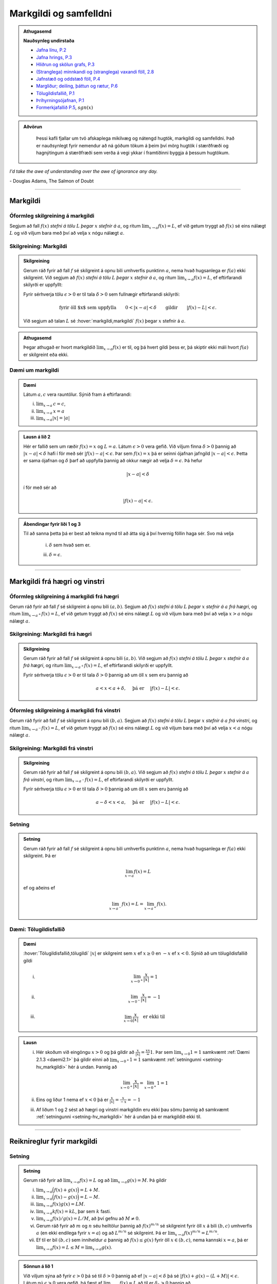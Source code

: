 Markgildi og samfelldni
=======================

.. admonition:: Athugasemd
    :class: athugasemd

    **Nauðsynleg undirstaða**

    -  `Jafna línu, P.2 <https://edbook.hi.is/undirbuningur_stae/kafli03.html#jafna-linu-i-hnitakerfinu>`_

    -  `Jafna hrings, P.3 <https://edbook.hi.is/undirbuningur_stae/kafli03.html#hringir>`_

    -  `Hliðrun og skölun grafs, P.3 <https://edbook.hi.is/undirbuningur_stae/kafli09.html#ummyndanir>`_

    -  `(Stranglega) minnkandi og (stranglega) vaxandi föll, 2.8 <https://edbook.hi.is/undirbuningur_stae/kafli05.html#einhalla-foll>`_

    -  `Jafnstæð og oddstæð föll, P.4 <https://edbook.hi.is/undirbuningur_stae/kafli05.html#jafnstae-og-oddstae-foll>`_

    -  `Margliður; deiling, þáttun og rætur, P.6 <https://edbook.hi.is/undirbuningur_stae/kafli06.html>`_

    -  `Tölugildisfallið, P.1 <https://edbook.hi.is/undirbuningur_stae/kafli02.html#tolugildi>`_

    -  `Þríhyrningsójafnan, P.1 <https://is.wikipedia.org/wiki/%C3%9Er%C3%ADhyrnings%C3%B3jafna>`_

    -  `Formerkjafallið P.5 <https://is.wikipedia.org/wiki/Formerkisfall>`_,  :math:`sgn(x)`

.. admonition:: Aðvörun
    :class: advorun

	Þessi kafli fjallar um tvö afskaplega mikilvæg og nátengd hugtök,
	markgildi og samfelldni. Það er nauðsynlegt fyrir nemendur að ná
	góðum tökum á þeim því mörg hugtök í stærðfræði og hagnýtingum á stærðfræði
	sem verða á vegi ykkar í framtíðinni byggja á þessum hugtökum.

*I'd take the awe of understanding over the awe of ignorance any day.*

\- Douglas Adams, The Salmon of Doubt

--------

.. _markgildi:

Markgildi
---------

.. index::
    markgildi

Óformleg skilgreining á markgildi
~~~~~~~~~~~~~~~~~~~~~~~~~~~~~~~~~

Segjum að fall :math:`f(x)` *stefni á tölu* :math:`L` *þegar* :math:`x`
*stefnir á* :math:`a`, og ritum :math:`\lim_{x\rightarrow a} f(x)=L`, ef
við getum tryggt að :math:`f(x)` sé eins nálægt :math:`L` og við
viljum bara með því að velja :math:`x` nógu nálægt :math:`a`.

Skilgreining: Markgildi
~~~~~~~~~~~~~~~~~~~~~~~

.. admonition:: Skilgreining
    :class: skilgreining

    Gerum ráð fyrir að fall :math:`f` sé skilgreint á opnu bili umhverfis
    punktinn :math:`a`, nema hvað hugsanlega er :math:`f(a)` ekki
    skilgreint. Við segjum að :math:`f(x)` *stefni á tölu* :math:`L` *þegar*
    :math:`x` *stefnir á* :math:`a`, og ritum
    :math:`\lim_{x\rightarrow a} f(x)=L`, ef eftirfarandi skilyrði er
    uppfyllt:

    Fyrir sérhverja tölu :math:`\epsilon>0` er til tala :math:`\delta>0`
    sem fullnægir eftirfarandi skilyrði:

    .. math:: \text{fyrir öll $x$ sem uppfylla} \qquad 0 < |x-a| < \delta \qquad \text{gildir} \qquad |f(x)-L| <\epsilon.

    Við segjum að talan :math:`L` sé :hover:`markgildi,markgildi` :math:`f(x)` þegar
    :math:`x` stefnir á :math:`a`.

.. ggb:: sYHVajyE
    :width: 700
    :height: 400
    :img: 01_markgildi.png
    :imgwidth: 12cm

.. admonition:: Athugasemd
    :class: athugasemd

    Þegar athugað er hvort markgildið :math:`\lim_{x\rightarrow a} f(x)` er
    til, og þá hvert gildi þess er, þá skiptir ekki máli hvort :math:`f(a)` er
    skilgreint eða ekki.

.. _daemi2.1:

Dæmi um markgildi
~~~~~~~~~~~~~~~~~

.. admonition:: Dæmi
    :class: daemi

    Látum :math:`a, c` vera rauntölur. Sýnið fram á eftirfarandi:

    (i)   :math:`\lim_{x \to a}\,c = c`,
    (ii)  :math:`\lim_{x \to a}\,x = a`
    (iii) :math:`\lim_{x \to a} |x| = |a|`

.. only:: latex

    Sönnun á lið 2.

.. admonition:: Lausn á lið 2
    :class: daemi, dropdown

    Hér er fallið sem um ræðir :math:`f(x) = x` og :math:`L=a`.
    Látum :math:`\epsilon>0` vera gefið. Við viljum finna
    :math:`\delta >0` þannig að :math:`|x-a|<\delta` hafi í för
    með sér :math:`|f(x)-a| < \epsilon`. Þar sem :math:`f(x)=x` þá er seinni
    ójafnan jafngild :math:`|x-a|<\epsilon`. Þetta er sama ójafnan og
    :math:`\delta` þarf að uppfylla þannig að okkur nægir að velja
    :math:`\delta = \epsilon`. Þá hefur

    .. math::
            |x-a| < \delta

    í för með sér að

    .. math::
            |f(x) -a| < \epsilon.


.. admonition:: Ábendingar fyrir liði 1 og 3
    :class: daemi, dropdown

    Til að sanna þetta þá er best að teikna mynd til að átta sig á því hvernig
    föllin haga sér. Svo má velja

        (i) :math:`\delta` sem hvað sem er.

        (iii) :math:`\delta=\epsilon`.


------

Markgildi frá hægri og vinstri
------------------------------

.. index::
    markgildi; frá hægri

Óformleg skilgreining á markgildi frá hægri
~~~~~~~~~~~~~~~~~~~~~~~~~~~~~~~~~~~~~~~~~~~

Gerum ráð fyrir að fall :math:`f` sé skilgreint á opnu bili
:math:`(a,b)`. Segjum að :math:`f(x)` *stefni á tölu* :math:`L` *þegar*
:math:`x` *stefnir á* :math:`a` *frá hægri*, og ritum
:math:`\lim_{x\rightarrow a^+} f(x)=L`, ef við getum tryggt að
:math:`f(x)` sé eins nálægt :math:`L` og við viljum bara með því að
velja :math:`x>a` nógu nálægt :math:`a`.

Skilgreining: Markgildi frá hægri
~~~~~~~~~~~~~~~~~~~~~~~~~~~~~~~~~

.. admonition:: Skilgreining
    :class: skilgreining

    Gerum ráð fyrir að fall :math:`f` sé skilgreint á opnu bili
    :math:`(a,b)`. Við segjum að :math:`f(x)` *stefni á tölu* :math:`L`
    *þegar* :math:`x` *stefnir á* :math:`a` *frá hægri*, og ritum
    :math:`\lim_{x\rightarrow a^+} f(x)=L`, ef eftirfarandi skilyrði er
    uppfyllt.

    Fyrir sérhverja tölu :math:`\epsilon>0` er til tala :math:`\delta>0`
    þannig að um öll :math:`x` sem eru þannig að

    .. math:: a<x<a+\delta,\quad \text{ þá er } \quad |f(x)-L| <\epsilon.

.. ggb:: nDwQJCG2
    :width: 600
    :height: 400
    :img: 02_markfrahaegri.png
    :imgwidth: 12cm

.. index::
    markgildi; frá vinstri

Óformleg skilgreining á markgildi frá vinstri
~~~~~~~~~~~~~~~~~~~~~~~~~~~~~~~~~~~~~~~~~~~~~

Gerum ráð fyrir að fall :math:`f` sé skilgreint á opnu bili
:math:`(b,a)`. Segjum að :math:`f(x)` *stefni á tölu* :math:`L` þegar
:math:`x` *stefnir á* :math:`a` *frá vinstri*, og ritum
:math:`\lim_{x\rightarrow a^-} f(x)=L`, ef við getum tryggt að
:math:`f(x)` sé eins nálægt :math:`L` og við viljum bara með því að
velja :math:`x<a` nógu nálægt :math:`a`.

Skilgreining: Markgildi frá vinstri
~~~~~~~~~~~~~~~~~~~~~~~~~~~~~~~~~~~~

.. admonition:: Skilgreining
    :class: skilgreining

    Gerum ráð fyrir að fall :math:`f` sé skilgreint á opnu bili
    :math:`(b,a)`. Við segjum að :math:`f(x)` *stefni á tölu* :math:`L`
    *þegar* :math:`x` *stefnir á* :math:`a` *frá vinstri*, og ritum
    :math:`\lim_{x\rightarrow a^-} f(x)=L`, ef eftirfarandi skilyrði er
    uppfyllt.

    Fyrir sérhverja tölu :math:`\epsilon>0` er til tala :math:`\delta>0`
    þannig að um öll :math:`x` sem eru þannig að

    .. math:: a-\delta<x<a,\quad \text{ þá er } \quad |f(x)-L| <\epsilon.

.. ggb:: fV63g8mx
    :width: 600
    :height: 400
    :img: 03_markfravinstri.png
    :imgwidth: 12cm

.. _setning-hv_markgildi:

Setning
~~~~~~~

.. admonition:: Setning
    :class: setning

    Gerum ráð fyrir að fall :math:`f` sé skilgreint á opnu bili umhverfis
    punktinn :math:`a`, nema hvað hugsanlega er :math:`f(a)` ekki
    skilgreint. Þá er

    .. math:: \lim_{x\rightarrow a} f(x)=L

    ef og aðeins ef

    .. math:: \lim_{x\rightarrow a^-} f(x)=L=\lim_{x\rightarrow a^+} f(x).

Dæmi: Tölugildisfallið
~~~~~~~~~~~~~~~~~~~~~~~

.. admonition:: Dæmi
    :class: daemi

    :hover:`Tölugildisfallið,tölugildi` :math:`|x|` er skilgreint sem :math:`x`
    ef :math:`x\geq 0` en :math:`-x` ef :math:`x<0`. Sýnið að um tölugildisfallið gildi

    (i)

          .. math:: \lim_{x\to 0^+} \frac x{|x|} = 1

    (ii)

          .. math:: \lim_{x\to 0^-} \frac x{|x|} = -1

    (iii)

          .. math:: \lim_{x\to 0} \frac x{|x|} \quad \text{er ekki til}

.. admonition:: Lausn
    :class: daemi, dropdown

    (i)
            Hér skoðum við eingöngu :math:`x>0` og þá gildir að
            :math:`\frac x{|x|} = \frac xx = 1`. Þar sem
            :math:`\lim_{x \to 0} 1 = 1` samkvæmt :ref:`Dæmi 2.1.3 <daemi2.1>`
            þá gildir einni að :math:`\lim_{x \to 0^+} 1 = 1` samkvæmt
            :ref:`setningunni <setning-hv_markgildi>`
            hér á undan. Þannig að

            .. math::
                    \lim_{x \to 0^+} \frac x{|x|} =
                    \lim_{x \to 0^+} 1 = 1

    (ii)
            Eins og liður 1 nema ef :math:`x<0` þá er
            :math:`\frac x{|x|} = \frac x{-x} = -1`

    (iii)
            Af liðum 1 og 2 sést að hægri og vinstri markgildin eru ekki þau sömu þannig
            að samkvæmt :ref:`setningunni <setning-hv_markgildi>` hér á undan þá er
            markgildið ekki til.

.. image:: ./myndir/kafli02/02_daemi.png


------

Reiknireglur fyrir markgildi
----------------------------

.. _setning-markgildi:

Setning
~~~~~~~

.. admonition:: Setning
    :class: setning

    Gerum ráð fyrir að :math:`\lim_{x\rightarrow a}f(x)=L` og að
    :math:`\lim_{x\rightarrow a}g(x)=M`. Þá gildir

    (i)   :math:`\lim_{x\rightarrow a}\Big(f(x)+g(x)\Big)=L+M`.
    (ii)  :math:`\lim_{x\rightarrow a}\Big(f(x)-g(x)\Big)=L-M`.
    (iii) :math:`\lim_{x\rightarrow a}f(x)g(x)=LM`.
    (iv)  :math:`\lim_{x\rightarrow a}kf(x)=kL`, þar sem :math:`k` fasti.
    (v)   :math:`\lim_{x\rightarrow a}f(x)/g(x)=L/M`, að því gefnu að
          :math:`M\neq 0`.
    (vi)  Gerum ráð fyrir að :math:`m` og :math:`n` séu heiltölur þannig að
          :math:`f(x)^{m/n}` sé skilgreint fyrir öll :math:`x` á bili
          :math:`(b,c)` umhverfis :math:`a` (en ekki endilega fyrir
          :math:`x=a`) og að :math:`L^{m/n}` sé skilgreint. Þá er
          :math:`\lim_{x\rightarrow a}f(x)^{m/n}=L^{m/n}`.
    (vii) Ef til er bil :math:`(b,c)` sem inniheldur :math:`a` þannig að
          :math:`f(x)\leq g(x)` fyrir öll :math:`x\in (b,c)`, nema kannski
          :math:`x=a`, þá er
          :math:`\lim_{x\rightarrow a}f(x)=L\leq M=\lim_{x\rightarrow a}g(x)`.

.. admonition:: Sönnun á lið 1
    :class: setning, dropdown

    Við viljum sýna að fyrir :math:`\epsilon>0` þá sé til :math:`\delta>0`
    þannig að ef :math:`|x-a|<\delta` þá sé :math:`|f(x)+g(x) - (L+M)|<\epsilon`.
    Látum nú :math:`\epsilon>0` vera gefið, þá fæst af
    :math:`\lim_{x\to a} f(x) = L` að til er :math:`\delta_1>0` þannig að

    .. math::  |f(x)-L| < \frac \epsilon 2

    ef :math:`|x-a|<\delta_1`. Eins fæst af :math:`\lim_{x \to a} g(x)=M`
    að til er :math:`\delta_2` þannig að

    .. math::  |g(x)-M| < \frac \epsilon 2

    ef :math:`|x-a|<\delta_2`.

    Ef við setjum :math:`\delta = \min\{\delta_1,\delta_2\}` þá þýðir það að
    öll :math:`x` sem uppfylla :math:`|x-a|<\delta` uppfylla einnig
    :math:`|x-a|<\delta_1` og :math:`|x-a|<\delta_2`. Þá gefur þríhyrningsójafnan
    okkur að fyrir slíkt :math:`x` þá er

    .. math::
        |f(x)+g(x) - (L+M)| = |f(x)-L + g(x)-M| \\
        < |f(x)-L| + |g(x)-M| < \frac \epsilon 2 + \frac \epsilon 2 = \epsilon,

    sem er það sem við vildum sýna.

.. admonition:: Aðvörun
    :class: advorun

    Liður (1) í setningunni á undan segir að ef markgildin
    :math:`\lim_{x\to a} f(x)` og :math:`\lim_{x\to a} g(x)` eru til þá sé
    markgildið :math:`\lim_{x\to a} (f(x)+g(x))` einnig til.

    En hún segir **ekki** að ef :math:`f` og :math:`g` eru föll þannig að
    markgildið :math:`\lim_{x\to a} (f(x)+g(x))` er til, að þá séu
    markgildin :math:`\lim_{x\to a} f(x)` og :math:`\lim_{x\to a} g(x)`
    einnig til.




.. index::
    klemmureglan

Setning: Klemmureglan
~~~~~~~~~~~~~~~~~~~~~~

.. admonition:: Setning
    :class: setning

    Gerum ráð fyrir að :math:`f(x)\leq
    g(x)\leq h(x)` fyrir öll :math:`x` á bili :math:`(b, c)` sem inniheldur
    :math:`a`, nema kannski :math:`x=a`. Gerum enn fremur ráð fyrir að

    .. math:: \lim_{x\rightarrow a}f(x)=\lim_{x\rightarrow a}h(x)=L.

    Þá er :math:`\lim_{x\rightarrow a}g(x)=L`.

.. admonition:: Sönnun
    :class: setning, dropdown

    Látum :math:`\epsilon>0` vera gefið. Við viljum sýna að þá sé til :math:`\delta>0` þannig
    að :math:`|g(x)-L|<\epsilon` fyrir öll :math:`x` sem uppfylla :math:`|x-a|<\delta`.

    Þetta má líka skrifa svona:
    Við viljum sýna að þá sé til :math:`\delta>0` þannig
    að :math:`L-\epsilon<g(x)<L+\epsilon` fyrir öll :math:`x` sem uppfylla :math:`a-\delta < x<a+\delta`.

    Við vitum nú að þar sem :math:`\lim_{x\to a} f(x) = L` þá er til :math:`\delta_1`
    þannig að :math:`L-\epsilon<f(x)<L+\epsilon` fyrir öll :math:`x` sem uppfylla :math:`a-\delta_1 < x<a+\delta_1`.

    Eins þá fæst af :math:`\lim_{x\to a} h(x) = L` að til er :math:`\delta_2`
    þannig að :math:`L-\epsilon<g(x)<L+\epsilon` fyrir öll :math:`x` sem uppfylla :math:`a-\delta_2 < x<a+\delta_2`.

    Setjum nú :math:`\delta = \min\{\delta_1,\delta_2\}` og athugum að það þýðir að fyrir sérhvert :math:`x` sem
    uppfyllir :math:`a-\delta < x < a+\delta` uppfyllir einnig :math:`a-\delta_1 < x<a+\delta_1`
    og :math:`a-\delta_2 < x<a+\delta_2`. Þá gefur :math:`f(x)\leq g(x)\leq h(x)` að

    .. math:: L-\epsilon<f(x) \leq g(x) \leq h(x) < L+\epsilon.

    Þar með er :math:`L-\epsilon < g(x) < L+\epsilon` og þá höfum við sýnt að
    :math:`\lim_{x\to a} g(x) = L`.

.. image:: ./myndir/kafli02/04_03_klemmuregla.png
	:align: center
	:width: 80%


Dæmi: Markgildi með sínus
~~~~~~~~~~~~~~~~~~~~~~~~~

.. admonition:: Dæmi
    :class: daemi

    Sýnið fram á eftirfarandi:

    (i)

          .. math:: \lim_{x\to 0} \sin\left(\frac 1x\right) \quad \text{er ekki til}

    (ii)

          .. math:: \lim_{x\to 0} x\sin\left(\frac 1x\right) = 0

    (iii)

          .. math:: \lim_{x \to 0} \frac{\sin(x)}{x} = 1

.. only:: latex

        Sönnun á lið 1.

.. admonition:: Lausn á lið 1
    :class: daemi, dropdown

    Sönnum þetta með mótsögn. Gerum ráð fyrir að til sé markgildi :math:`L` þannig að fyrir
    sérhvert :math:`\epsilon >0` er til :math:`\delta>0` þannig að
    :math:`|x-0|<\delta` hefur í för með sér að :math:`|\sin(1/x) - L|<\epsilon`. Til þess
    að þetta leiði til mótsagnar þurfum við að finna :math:`\epsilon>0` sem er þannig að
    sama hversu lítið :math:`\delta>0` er valið þá er alltaf til :math:`x` þannig að
    :math:`|x-0|<\delta` og

    .. math::
            \left|\sin\left(\frac 1x \right)-L\right| \geq \epsilon.

    Veljum :math:`\epsilon = 0,5`. Ástæðan fyrir þessu vali er sú að þar sem
    :math:`\sin(1/x)` sveiflast á milli :math:`-1` og :math:`1` þá er nóg að
    velja tölu sem er þannig að fallið sveiflist út
    fyrir bilið :math:`[L-\epsilon,L+\epsilon]`. Í þessu tilviki þýðir það að
    :math:`\epsilon` þarf að vera minna en 1.

    Ef markgildið er til þá er ætti að vera til :math:`\delta>0` þannig að
    :math:`|\sin(1/x)-L|< 0.5` fyrir :math:`x` sem uppfylla :math:`|x-0|<\delta`.
    Byrjum á að skoða tilvikið :math:`L\leq 0`.
    Finnum nógu stóra náttúrlega tölu :math:`k`
    þannig að :math:`\frac 1{2\pi k + \pi/2} < \delta`.
    Ef við setjum :math:`x=\frac 1{2\pi k + \pi/2}`
    þá fæst að :math:`|x-0|<\delta` en

    .. math::
            \left|\sin\left(\frac 1x \right) - L\right| =
            |\sin(2\pi k +\pi/2) - L|  = |1-L| > 0,5

    Tilvikið þegar :math:`L>0` er eins nema þá veljum við :math:`x=\frac 1{2\pi k - \pi/2}`
    sem þýðir að :math:`\sin(x) = -1`.

Mynd af :math:`\sin\left(\frac 1x\right)`:

.. ggb:: yfYAfqtm
    :width: 652
    :height: 352
    :zoom_drag: false
    :img: 03_daemi-sin.png
    :imgwidth: 12cm

Markgildi þegar x stefnir á óendanlegt
--------------------------------------


.. image:: ./myndir/kafli02/06_liminf.png
	:align: center
	:width: 50%

.. index::
    markgildi; þegar x stefnir á óendalegt


Óformleg skilgreining á markgildi þegar :math:`x \to \infty`
~~~~~~~~~~~~~~~~~~~~~~~~~~~~~~~~~~~~~~~~~~~~~~~~~~~~~~~~~~~~

Gerum ráð fyrir að fall :math:`f` sé skilgreint á bili
:math:`(a, \infty)`. Segjum að :math:`f(x)` *stefni á tölu* :math:`L`
*þegar* :math:`x` *stefnir á* :math:`\infty`, og ritum
:math:`\lim_{x\rightarrow \infty} f(x)=L`, ef við getum tryggt að
:math:`f(x)` sé eins nálægt :math:`L` og við viljum bara með því að
velja :math:`x` nógu stórt.

Skilgreining: Markgildi þegar :math:`x \to \infty`
~~~~~~~~~~~~~~~~~~~~~~~~~~~~~~~~~~~~~~~~~~~~~~~~~~

.. admonition:: Skilgreining
    :class: skilgreining

    Gerum ráð fyrir að fall :math:`f` sé skilgreint á bili
    :math:`(a,\infty)`. Við segjum að :math:`f(x)` *stefni á tölu* :math:`L`
    *þegar* :math:`x` *stefnir á* :math:`\infty`, og ritum
    :math:`\lim_{x\rightarrow \infty} f(x)=L`, ef eftirfarandi skilyrði er
    uppfyllt:

    Fyrir sérhverja tölu :math:`\epsilon>0` er til tala :math:`R`
    þannig að um öll :math:`x>R` gildir að

    .. math:: |f(x)-L|<\epsilon.

Óformleg skilgreining á markgildi þegar :math:`x \to -\infty`
~~~~~~~~~~~~~~~~~~~~~~~~~~~~~~~~~~~~~~~~~~~~~~~~~~~~~~~~~~~~~


Fyrir :math:`-\infty` er þetta gert með sama sniði.


Gerum ráð fyrir að fall :math:`f` sé skilgreint á bili
:math:`(-\infty, a)`. Segjum að :math:`f(x)` *stefni á tölu* :math:`L`
*þegar* :math:`x` *stefnir á* :math:`-\infty`, og ritum
:math:`\lim_{x\rightarrow -\infty} f(x)=L`, ef við getum tryggt að
:math:`f(x)` sé eins nálægt :math:`L` og við viljum bara með því að
velja :math:`x` sem nógu stóra neikvæða tölu.

Skilgreining: Markgildi þegar :math:`x \to -\infty`
~~~~~~~~~~~~~~~~~~~~~~~~~~~~~~~~~~~~~~~~~~~~~~~~~~~

.. admonition:: Skilgreining
    :class: skilgreining

    Gerum ráð fyrir að fall :math:`f` sé skilgreint á bili
    :math:`(-\infty,a)`. Við segjum að :math:`f(x)` *stefni á tölu*
    :math:`L` *þegar* :math:`x` *stefnir á* :math:`-\infty`, og ritum
    :math:`\lim_{x\rightarrow -\infty} f(x)=L`, ef eftirfarandi skilyrði er
    uppfyllt:

    Fyrir sérhverja tölu :math:`\epsilon>0` er til tala :math:`R`
    þannig að um öll :math:`x<R` gildir að

    .. math:: |f(x)-L|<\epsilon.

------

Óendanlegt sem markgildi
------------------------

.. index::
    markgildi; óendanlegt sem markgildi

Óformleg skilgreining á markgildinu :math:`\infty`
~~~~~~~~~~~~~~~~~~~~~~~~~~~~~~~~~~~~~~~~~~~~~~~~~~

Gerum ráð fyrir að fall :math:`f` sé skilgreint á opnu bili umhverfis
punktinn :math:`a`, nema hvað hugsanlega er :math:`f(a)` ekki
skilgreint. Segjum að :math:`f(x)` *stefni á* :math:`\infty` *þegar*
:math:`x` *stefnir á* :math:`a`, og ritum
:math:`\lim_{x\rightarrow a} f(x)=\infty`, ef við getum tryggt að
:math:`f(x)` sé *hversu stórt sem við viljum* bara með því að velja
:math:`x` *nógu nálægt* :math:`a`.

Skilgreining: Markgildið :math:`\infty`
~~~~~~~~~~~~~~~~~~~~~~~~~~~~~~~~~~~~~~~

.. admonition:: Skilgreining
    :class: skilgreining

    Gerum ráð fyrir að fall :math:`f` sé skilgreint á opnu bili umhverfis
    punktinn :math:`a`, nema hvað hugsanlega er :math:`f(a)` ekki
    skilgreint. Við segjum að :math:`f(x)` *stefni á* :math:`\infty` *þegar*
    :math:`x` *stefnir á* :math:`a`, og ritum
    :math:`\lim_{x\rightarrow a} f(x)=\infty`, ef eftirfarandi skilyrði er
    uppfyllt.

    Fyrir sérhverja tölu :math:`B` er til tala :math:`\delta>0` þannig
    að um öll :math:`x` sem eru þannig að

    .. math::
            0 < |x-a| <\delta \quad  \text{ gildir að } \quad f(x) > B.

.. admonition:: Aðvörun
    :class: advorun

    Athugið að :math:`\infty` er **ekki** tala. Þó að
    :math:`\lim_{x\rightarrow a} f(x)=\infty` þá er samt sagt að markgildið
    :math:`\lim_{x\rightarrow a} f(x)` sé ekki til.

Óformleg skilgreining á markgildinu :math:`-\infty`
~~~~~~~~~~~~~~~~~~~~~~~~~~~~~~~~~~~~~~~~~~~~~~~~~~~

Gerum ráð fyrir að fall :math:`f` sé skilgreint á opnu bili umhverfis
punktinn :math:`a`, nema hvað hugsanlega er :math:`f(a)` ekki
skilgreint. Segjum að :math:`f(x)` *stefni á* :math:`-\infty` *þegar*
:math:`x` *stefnir á* :math:`a`, og ritum
:math:`\lim_{x\rightarrow a} f(x)=-\infty`, ef við getum tryggt að
:math:`f(x)` sé hversu lítið sem við viljum bara með því að velja
:math:`x` nógu nálægt :math:`a`.

Skilgreining: Markgildið :math:`-\infty`
~~~~~~~~~~~~~~~~~~~~~~~~~~~~~~~~~~~~~~~~

.. admonition:: Skilgreining
    :class: skilgreining

    Gerum ráð fyrir að fall :math:`f` sé skilgreint á opnu bili umhverfis
    punktinn :math:`a`, nema hvað hugsanlega er :math:`f(a)` ekki
    skilgreint. Við segjum að :math:`f(x)` *stefni á* :math:`-\infty`
    *þegar* :math:`x` *stefnir á* :math:`a`, og ritum
    :math:`\lim_{x\rightarrow a} f(x)=-\infty`, ef eftirfarandi skilyrði er
    uppfyllt.

    Fyrir sérhverja tölu :math:`B` er til tala :math:`\delta>0` þannig
    að um öll :math:`x` sem eru þannig að

    .. math:: 0 < |x-a| < \delta \quad \text{ gildir að } \quad f(x)<B.

.. admonition:: Aðvörun
    :class: advorun

    Athugið að :math:`-\infty` er **ekki** tala. Þó að
    :math:`\lim_{x\rightarrow a} f(x)=-\infty` þá er samt sagt að markgildið
    :math:`\lim_{x\rightarrow a} f(x)` sé ekki til.

.. index::
    samfelldni
    samfelldni; í punkti

-------

Æfingadæmi
~~~~~~~~~~

.. eqt:: daemi-markgildi

  **Æfingadæmi**
	Hakið við réttan kross.

  A) :eqt:`I` Ef fallið :math:`f(x)` er rætt fall og :math:`a` er núllstöð nefnara þess þá er markgildið :math:`\lim_{x \rightarrow a} f(x)` alltaf til.

  #) :eqt:`I` Þar sem :math:`\pi` er óræð tala þá getur ekkert fall uppfyllt að :math:`\lim_{x \rightarrow \pi} f(x)` sé til.

  #) :eqt:`I` Ef :math:`f(x)` er fastafall (þ.e. :math:`f(x)=c` þar sem :math:`c` er einhver tala) þá gildir alltaf að :math:`\lim_{x \rightarrow \infty} f(x) = 0`.

  #) :eqt:`C` Til að markgildi falls í punkti sé til verður markgildið þegar fallið stefnir á punktinn frá hægri að vera það sama og það stefnir á punktinn frá vinstri.

  .. eqt-solution::

		A) Ræða fallið :math:`f(x)=\tfrac{1}{x}` hefur nefnara með núllstöð :math:`x=0` en markgildið :math:`\lim_{x \rightarrow 0} \tfrac{1}{x}` er ekki til.

		#) Þetta er bara bull. T.d. gildir um fastafallið :math:`f(x)=\pi` að það hefur markgildið :math:`\pi` í öllum punktum.

		#) Þetta væri rétt ef stæði „...þá gildir alltaf að :math:`\lim_{x \rightarrow \infty} f(x) = c`.”

		#) Þetta er skilgreiningin á að markgildi sé til svo þetta er rétt.


.. _samfelldni:

Samfelldni
----------

Hér skilgreinum við og skoðum seinna grundvallarhugtakið í þessum kafla, sem er :hover:`samfelldni`.


.. index::
    innri punktur

Skilgreining: Innri punktur
~~~~~~~~~~~~~~~~~~~~~~~~~~~

.. admonition:: Skilgreining
    :class: skilgreining

    Látum :math:`A\subseteq {{\mathbb  R}}` og :math:`x\in A`. Við segjum að
    :math:`x` sé :hover:`innri punktur` :math:`A` ef :math:`A` inniheldur opið bil
    umhverfis :math:`x`, það er að segja til er tala :math:`\delta>0` þannig
    að :math:`(x-\delta, x+\delta)\subseteq
    A`.

    Ef :math:`x` er ekki innri punktur :math:`A` og :math:`x\in A` þá segjum
    við að :math:`x` sé :hover:`jaðarpunktur` :math:`A`.


.. index::
    samfelldni; í punkti

Skilgreining: Samfelldni í punkti
~~~~~~~~~~~~~~~~~~~~~~~~~~~~~~~~~

.. admonition:: Skilgreining
    :class: skilgreining

    Látum :math:`f` vera fall og :math:`c` innri punkt skilgreiningarsvæðis
    :math:`f`. Sagt er að :math:`f` sé *samfellt í punktinum* :math:`c` ef

    .. math:: \lim_{x\rightarrow c}f(x)=f(c).

Setning
~~~~~~~

.. admonition:: Setning
    :class: setning

    Látum :math:`f` og :math:`g` vera föll. Gerum ráð fyrir að :math:`c` sé
    innri punktur skilgreiningarsvæðis beggja fallanna og að bæði föllin séu
    samfelld í punktinum :math:`c`. Þá eru eftirfarandi föll samfelld í
    :math:`c`:

    (i)   :math:`f+g`
    (ii)  :math:`f-g`
    (iii) :math:`fg`
    (iv)  :math:`kf`, þar sem :math:`k` er fasti
    (v)   :math:`f/g`, ef :math:`g(c)\neq 0`
    (vi)  :math:`\Big(f(x)\Big)^{1/n}`, að því gefnu að :math:`f(c)>0` ef
          :math:`n` er slétt tala og :math:`f(c)\neq 0` ef :math:`n<0`.

Þessi setning er bein afleiðing af :ref:`Setningu 2.3.1 <setning-markgildi>`.

Setning: Samskeyting samfelldra falla
~~~~~~~~~~~~~~~~~~~~~~~~~~~~~~~~~~~~~

.. admonition:: Setning
    :class: setning

    Látum :math:`g` vera fall sem er skilgreint á opnu bili umhverfis
    :math:`c` og samfellt í :math:`c` og látum :math:`f` vera fall sem er
    skilgreint á opnu bili umhverfis :math:`g(c)` og samfellt í
    :math:`g(c)`. Þá er fallið :math:`f\circ g` skilgreint á opnu bili
    umhverfis :math:`c` og er samfellt í :math:`c`.


.. admonition:: Athugasemd
    :class: athugasemd

    Ef fall er skilgreint með formúlu og skilgreingamengið er ekki tilgreint
    sérstaklega, þá er venjan að líta alla þá punkta þar sem formúlan gildir
    sem skilgreingarmengi fallsins


.. index::
    samfelldni, samfellt fall

.. _`skilgrsamfellt`:

Skilgreining: Samfellt fall
~~~~~~~~~~~~~~~~~~~~~~~~~~~

.. admonition:: Skilgreining
    :class: skilgreining

    Við segjum að fall :math:`f` sé :hover:`samfellt,samfellt fall` ef það er samfellt í
    sérhverjum punkti skilgreingarmengisins.

Óformlega þýðir þetta að hægt er að teikna graf :math:`f` án þess að lyfta pennanum frá blaðinu.

Nokkur dæmi um samfelld föll
~~~~~~~~~~~~~~~~~~~~~~~~~~~~

Eftirfarandi föll eru samfelld

(i)   margliður
(ii)  ræð föll
(iii) ræð veldi
(iv)  hornaföll; :math:`\sin`, :math:`\cos`, :math:`\tan`
(v)   tölugildisfallið :math:`|x|`

Að búa til samfelld föll
~~~~~~~~~~~~~~~~~~~~~~~~

Með því að nota föllin úr dæminu á undan sem efnivið þá getum við búið
til fjölda samfelldra fall með því að beita aðgerðunum úr Setningu 2.6.4
og Setningu 2.6.3.

.. index::
    samfelldni; frá hægri/vinstri


Dæmi
~~~~

Fallið :math:`\cos(3x+5)` er samfellt. Margliðan :math:`g(x) =3x+5` og
:math:`f(x) = \cos(x)` eru samfelld föll og þá er samskeytingin
:math:`f\circ g(x) = \cos(3x+5)` einnig samfellt fall.

-------

Hægri/vinstri samfelldni
------------------------

Rifjum upp skilgreininguna á samfelldni.

Skilgreining
~~~~~~~~~~~~

.. admonition:: Skilgreining
    :class: skilgreining

    Látum :math:`f` vera fall og :math:`c` innri punkt skilgreiningarsvæðis
    :math:`f`. Sagt er að :math:`f` sé *samfellt í punktinum* :math:`c` ef

    .. math:: \lim_{x\rightarrow c}f(x)=f(c).

.. admonition:: Athugasemd
    :class: athugasemd

    Þessi skilgreining virkar aðeins fyrir innri punkta
    skilgreiningarsvæðisins. Þannig að ef ætlunin er að rannsaka samfelldni
    í jaðarpunktum þá gengur þessi skilgreining ekki. Hins vegar getum við
    útvíkkað skilgreininguna á samfelldni fyrir hægri og vinstri endapunkta
    bila með því að einskorða okkur við markgildi frá vinstri og hægri.

Skilgreining: Hægri/vinstri samfelldni
~~~~~~~~~~~~~~~~~~~~~~~~~~~~~~~~~~~~~~

.. admonition:: Skilgreining
    :class: skilgreining

    (i)  Fall :math:`f` er *samfellt frá hægri í punkti* :math:`c` ef
         :math:`\lim_{x\rightarrow c^+}f(x)=f(c)`.

         Hér er gert ráð fyrir að fallið :math:`f` sé amk. skilgreint á
         bili :math:`[c, a)`.

    (ii) Fall :math:`f` er *samfellt frá vinstri í punkti* :math:`c` ef
         :math:`\lim_{x\rightarrow c^-}f(x)=f(c)`.

         Hér er gert ráð fyrir að fallið :math:`f` sé amk. skilgreint á
         bili :math:`(a, c]`.

Uppfærum nú skilgreininguna á :ref:`samfelldu falli <skilgrsamfellt>`.

.. index::
    fall; samfellt

Uppfærð skilgreining: Samfellt fall
~~~~~~~~~~~~~~~~~~~~~~~~~~~~~~~~~~~

.. admonition:: Skilgreining
    :class: skilgreining

    Gerum ráð fyrir að :math:`f` sé fall sem er skilgreint á mengi
    :math:`A`, þar sem :math:`A` er sammengi endanlega margra bila. Við
    segjum að fallið :math:`f` sé *samfellt* ef það er samfellt í öllum
    innri punktum skilgreingarmengisins og ef það er samfellt frá
    hægri/vinstri í jaðarpunktum skilgreingarmengisins, eftir því sem við á.

.. admonition:: Athugasemd
    :class: athugasemd

    Ef fall er samfellt á opnu bili :math:`(a,b)`, og ef :math:`a<c<d<b`, þá
    er fallið einnig samfellt á bilinu :math:`[c,d]`.

-------

Eiginleikar samfelldra falla
----------------------------

.. index::
    há- og lággildislögmálið

.. _`Há- og lággildislögmálið`:

Setning: Há- og lággildislögmálið
~~~~~~~~~~~~~~~~~~~~~~~~~~~~~~~~~

.. admonition:: Há- og lággildislögmálið
    :class: setning

    Látum :math:`f` vera samfellt fall skilgreint á **lokuðu takmörkuðu bili**
    :math:`[a,b]`. Þá eru til tölur :math:`x_1` og :math:`x_2` í
    :math:`[a,b]` þannig að fyrir allar tölur :math:`x` í :math:`[a,b]` er

    .. math:: f(x_1)\leq f(x)\leq f(x_2).

    Þetta þýðir að samfellt fall :math:`f` á lokuðu og takmörkuðu bili
    :math:`[a,b]` tekur bæði hæsta og lægsta gildi á bilinu. Hæsta gildið er
    þá :math:`f(x_2)` og lægsta gildið er :math:`f(x_1)`.

.. admonition:: Athugasemd
    :class: athugasemd

    Það er mögulegt að fallið taki há/lággildi sitt í fleiri en einum
    punkti.

.. index::
    milligildissetningin


Setning: Milligildissetningin
~~~~~~~~~~~~~~~~~~~~~~~~~~~~~~

.. admonition:: Milligildissetningin
    :class: setning

    Látum :math:`f` vera samfellt fall skilgreint á lokuðu takmörkuðu bili
    :math:`[a,b]`. Gerum ráð fyrir að :math:`s` sé tala sem liggur á milli
    :math:`f(a)` og :math:`f(b)`. Þá er til tala :math:`c` sem liggur á
    milli :math:`a` og :math:`b` þannig að :math:`f(c)=s`.

.. admonition:: Sönnun
    :class: setning, dropdown

    Í setningunni þá gerum við ráð fyrir að :math:`s` liggi á milli :math:`f(a)` og
    :math:`f(b)`. Til að svona :math:`s` sé til þá þarf :math:`f(a) \neq f(b)`.

    Skoðum tilvikið þegar :math:`f(a) < f(b)`, en þá er :math:`f(a) < s < f(b)`.
    Tilvikið :math:`f(a)>f(b)` er nánast eins.

    Skilgreinum mengið :math:`S = \{ x \in [a,b] ; f(x) < s\}`. Þetta mengi er ekki tómt
    því :math:`a` er í því og það er takmarkað að ofan af :math:`b`. Samkvæmt
    :ref:`Frumsendunni um efra mark <FrumsendanUmEfraMark>` þá er til efra mark :math:`c \in[a,b]`
    fyrir :math:`S`. Við viljum sýna að :math:`f(c)=s`.

    Ef :math:`f(c)>s` þá segir samfelldni :math:`f`
    okkur að til sé lítið bil kringum :math:`c` þar sem fallið er stærra en :math:`s`. Sér í lagi er
    til tala minni en :math:`c` sem er ekki í menginu :math:`S`. Þetta þýðir að :math:`c` er
    ekki efra mark :math:`S`. Orðum þetta aðeins nákvæmar.

    Veljum :math:`0<\epsilon < f(c)-s` þá er til :math:`\delta>0` þannig að ef :math:`x\in ]c-\delta,c+\delta[`
    þá er :math:`|f(c)-f(x)|<\epsilon < f(c) -s`. Þetta hefur í för með sér að :math:`f(c) - f(x) < f(c) -s`,
    það er :math:`f(x)>s`. Þetta þýðir að öll :math:`x\in]c-\delta,c[` eru "minni" efri mörk fyrir :math:`S`
    en :math:`c` sem gengur ekki og er því mótsögn.

    Ef :math:`f(c)<s` þá segir samfelldni :math:`f` okkur að til sé lítið bil kringum :math:`c`
    þar sem fallið er minna en :math:`s`. Sér í lagi  er til tala stærri en :math:`c` sem er í menginu
    :math:`S`. Þetta þýðir að :math:`c` er ekki efra mark, því efra mark á að vera stærra eða jafnt
    og öll stök í :math:`S`. Þetta er einnig mótsögn.

    Þá er bara eftir möguleikinn :math:`f(c)=s`, sem er nákvæmlega það sem við vildum.

.. ggb:: zEQQcGcQ
    :width: 700
    :height: 400
    :img: 10_milligildissetn.png
    :imgwidth: 12cm

.. admonition:: Athugasemd
    :class: athugasemd

    Það er möguleiki að það séu fleiri en einn punktur á bilinu þar sem fallið tekur
    gildið :math:`s`. Sönnunin hér á undan finnur þann stærsta.

Fylgisetning
~~~~~~~~~~~~

.. admonition:: Fylgisetning
    :class: setning

    Ef :math:`P(x)=a_nx^n+a_{n-1}x^{n-1}+\cdots+a_1x+a_0` er margliða af
    oddatölu stigi :math:`n`, þá er til rauntala :math:`c` þannig að :math:`P(c)=0`.

.. admonition:: Sönnun
    :class: setning, dropdown

    Gerum ráð fyrir að :math:`a_n>0`. Þá er
    :math:`\lim_{x\to -\infty} P(x) = -\infty` og
    :math:`\lim_{x\to \infty} P(x) = \infty`. Það þýðir að til eru tölur
    :math:`a` og :math:`b` þannig að :math:`P(a)<0` og :math:`P(b)>0`. Með
    því að beita Milligildissetningunni á fallið :math:`P` á bilinu
    :math:`[a,b]` og með :math:`s=0` þá fæst að til er núllstöð á bilinu
    :math:`[a,b]`.

    Ef :math:`a_n < 0` þá víxlast formerkin á markgildunum hér að ofan en röksemdafærslan er
    að öðru leyti eins.

